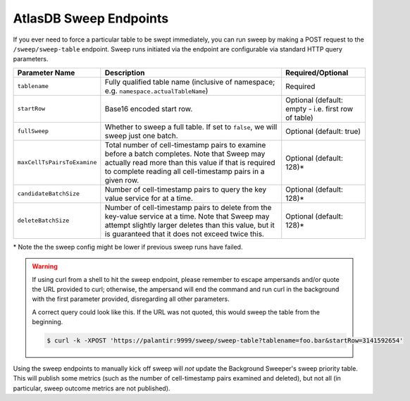 .. _atlasdb-sweep-endpoints:

AtlasDB Sweep Endpoints
=======================

If you ever need to force a particular table to be swept immediately, you can run sweep by making a POST request to the
``/sweep/sweep-table`` endpoint. Sweep runs initiated via the endpoint are configurable via standard HTTP query
parameters.

.. list-table::
   :header-rows: 1

   * - Parameter Name
     - Description
     - Required/Optional
   * - ``tablename``
     - Fully qualified table name (inclusive of namespace; e.g. ``namespace.actualTableName``)
     - Required
   * - ``startRow``
     - Base16 encoded start row.
     - Optional (default: empty - i.e. first row of table)
   * - ``fullSweep``
     - Whether to sweep a full table. If set to ``false``, we will sweep just one batch.
     - Optional (default: true)
   * - ``maxCellTsPairsToExamine``
     - Total number of cell-timestamp pairs to examine before a batch completes. Note that Sweep may actually read more
       than this value if that is required to complete reading all cell-timestamp pairs in a given row.
     - Optional (default: 128)*
   * - ``candidateBatchSize``
     - Number of cell-timestamp pairs to query the key value service for at a time.
     - Optional (default: 128)*
   * - ``deleteBatchSize``
     - Number of cell-timestamp pairs to delete from the key-value service at a time. Note that Sweep may attempt
       slightly larger deletes than this value, but it is guaranteed that it does not exceed twice this.
     - Optional (default: 128)*

\* Note the the sweep config might be lower if previous sweep runs have failed.

.. warning::

    If using curl from a shell to hit the sweep endpoint, please remember to escape ampersands and/or quote the
    URL provided to curl; otherwise, the ampersand will end the command and run curl in the background with the first
    parameter provided, disregarding all other parameters.

    A correct query could look like this. If the URL was not quoted, this would sweep the table from the beginning.

    .. code::

        $ curl -k -XPOST 'https://palantir:9999/sweep/sweep-table?tablename=foo.bar&startRow=3141592654'

Using the sweep endpoints to manually kick off sweep will *not* update the Background Sweeper's sweep priority table.
This will publish some metrics (such as the number of cell-timestamp pairs examined and deleted), but not all
(in particular, sweep outcome metrics are not published).
